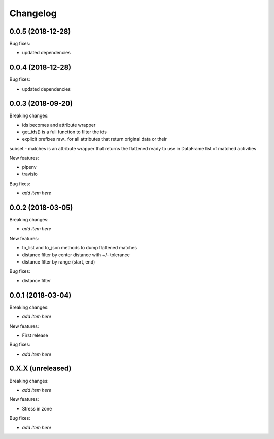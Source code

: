 Changelog
=========


0.0.5 (2018-12-28)
------------------

Bug fixes:

- updated dependencies

0.0.4 (2018-12-28)
------------------

Bug fixes:

- updated dependencies

0.0.3 (2018-09-20)
------------------

Breaking changes:

- ids becomes and attribute wrapper
- get_ids() is a full function to filter the ids
- explicit prefixes raw_ for all attributes that return original data or their
subset
- matches is an attribute wrapper that returns the flattened ready to use in
DataFrame list of matched activities

New features:

- pipenv
- travisio

Bug fixes:

- *add item here*


0.0.2 (2018-03-05)
------------------

Breaking changes:

- *add item here*

New features:

- to_list and to_json methods to dump flattened matches
- distance filter by center distance with +/- tolerance
- distance filter by range (start, end)

Bug fixes:

- distance filter


0.0.1 (2018-03-04)
------------------

Breaking changes:

- *add item here*

New features:

- First release

Bug fixes:

- *add item here*



0.X.X (unreleased)
------------------

Breaking changes:

- *add item here*

New features:

- Stress in zone

Bug fixes:

- *add item here*
